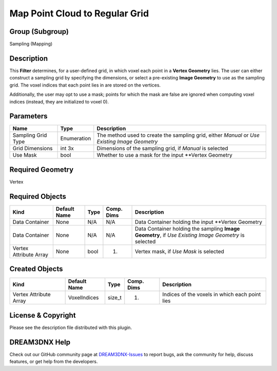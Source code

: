 ===============================
Map Point Cloud to Regular Grid
===============================


Group (Subgroup)
================

Sampling (Mapping)

Description
===========

This **Filter** determines, for a user-defined grid, in which voxel each point in a **Vertex Geometry** lies. The user
can either construct a sampling grid by specifying the dimensions, or select a pre-existing **Image Geometry** to use as
the sampling grid. The voxel indices that each point lies in are stored on the vertices.

Additionally, the user may opt to use a mask; points for which the mask are false are ignored when computing voxel
indices (instead, they are initialized to voxel 0).

Parameters
==========

+---------------------------+---------------------------+-------------------------------------------------------------+
| Name                      | Type                      | Description                                                 |
+===========================+===========================+=============================================================+
| Sampling Grid Type        | Enumeration               | The method used to create the sampling grid, either         |
|                           |                           | *Manual* or *Use Existing Image Geometry*                   |
+---------------------------+---------------------------+-------------------------------------------------------------+
| Grid Dimensions           | int 3x                    | Dimensions of the sampling grid, if *Manual* is selected    |
+---------------------------+---------------------------+-------------------------------------------------------------+
| Use Mask                  | bool                      | Whether to use a mask for the input \**Vertex Geometry      |
+---------------------------+---------------------------+-------------------------------------------------------------+

Required Geometry
=================

Vertex

Required Objects
================

+-----------------------------+--------------+----------+------------+-------------------------------------------------+
| Kind                        | Default Name | Type     | Comp. Dims | Description                                     |
+=============================+==============+==========+============+=================================================+
| Data Container              | None         | N/A      | N/A        | Data Container holding the input \**Vertex      |
|                             |              |          |            | Geometry                                        |
+-----------------------------+--------------+----------+------------+-------------------------------------------------+
| Data Container              | None         | N/A      | N/A        | Data Container holding the sampling **Image     |
|                             |              |          |            | Geometry**, if *Use Existing Image Geometry* is |
|                             |              |          |            | selected                                        |
+-----------------------------+--------------+----------+------------+-------------------------------------------------+
| Vertex Attribute Array      | None         | bool     | (1)        | Vertex mask, if *Use Mask* is selected          |
+-----------------------------+--------------+----------+------------+-------------------------------------------------+

Created Objects
===============

====================== ============ ====== ========== ==============================================
Kind                   Default Name Type   Comp. Dims Description
====================== ============ ====== ========== ==============================================
Vertex Attribute Array VoxelIndices size_t (1)        Indices of the voxels in which each point lies
====================== ============ ====== ========== ==============================================

License & Copyright
===================

Please see the description file distributed with this plugin.

DREAM3DNX Help
==============

Check out our GitHub community page at `DREAM3DNX-Issues <https://github.com/BlueQuartzSoftware/DREAM3DNX-Issues>`__ to
report bugs, ask the community for help, discuss features, or get help from the developers.
